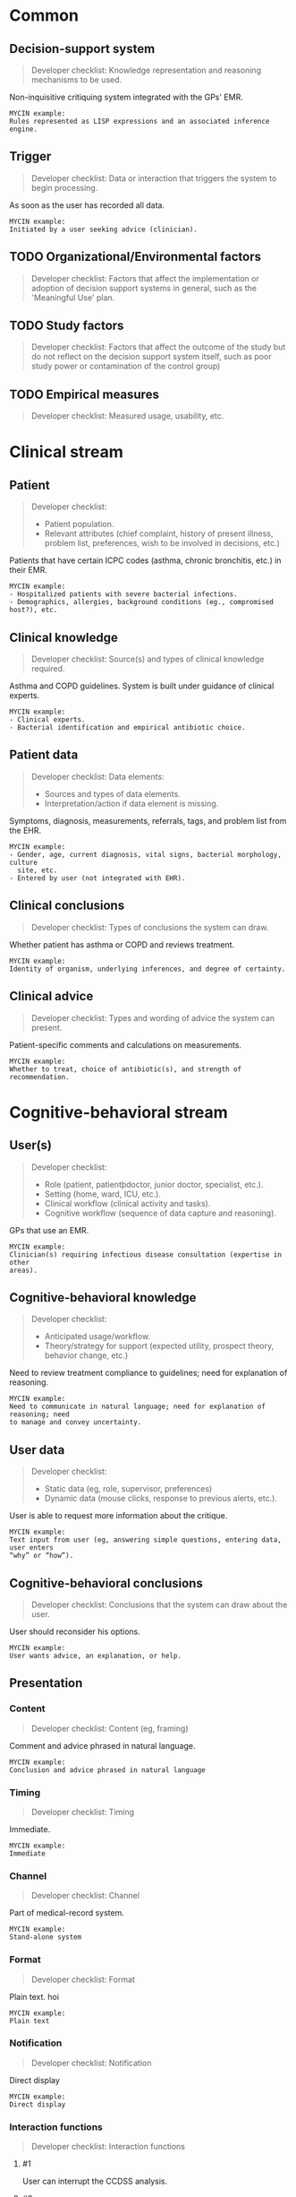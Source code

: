 * Common
** Decision-support system
SCHEDULED: <2016-04-14 Thu 20:20>
:PROPERTIES:
:PAGE: 1
:COORDINATES: 557, 334
:END:

#+BEGIN_QUOTE
Developer checklist:
Knowledge representation and reasoning mechanisms to be used.
#+END_QUOTE

Non-inquisitive critiquing system integrated with the GPs' EMR.

#+BEGIN_EXAMPLE
MYCIN example:
Rules represented as LISP expressions and an associated inference engine.
#+END_EXAMPLE

** Trigger
SCHEDULED: <2016-04-14 Thu 20:20>
:PROPERTIES:
:PAGE: 1
:COORDINATES: 374, 211
:END:

#+BEGIN_QUOTE
Developer checklist:
Data or interaction that triggers the system to begin processing.
#+END_QUOTE

As soon as the user has recorded all data.

#+BEGIN_EXAMPLE
MYCIN example:
Initiated by a user seeking advice (clinician).
#+END_EXAMPLE

** TODO Organizational/Environmental factors

#+BEGIN_QUOTE
Developer checklist:
Factors that affect the implementation or adoption of decision support systems
in general, such as the 'Meaningful Use' plan.
#+END_QUOTE

** TODO Study factors

#+BEGIN_QUOTE
Developer checklist:
Factors that affect the outcome of the study but do not reflect on the decision
support system itself, such as poor study power or contamination of the control
group)
#+END_QUOTE

** TODO Empirical measures

#+BEGIN_QUOTE
Developer checklist:
Measured usage, usability, etc.
#+END_QUOTE

* Clinical stream
** Patient
SCHEDULED: <2016-04-14 Thu 20:20>
:PROPERTIES:
:PAGE: 3
:COORDINATES: 207, 316
:END:

#+BEGIN_QUOTE
Developer checklist:
- Patient population.
- Relevant attributes (chief complaint, history of present illness, problem
  list, preferences, wish to be involved in decisions, etc.)
#+END_QUOTE

Patients that have certain ICPC codes (asthma, chronic bronchitis, etc.) in
their EMR.

#+BEGIN_EXAMPLE
MYCIN example:
- Hospitalized patients with severe bacterial infections.
- Demographics, allergies, background conditions (eg., compromised host?), etc.
#+END_EXAMPLE

** Clinical knowledge
SCHEDULED: <2016-04-14 Thu 20:20>
:PROPERTIES:
:PAGE: 3
:COORDINATES: 20, 539
:END:

#+BEGIN_QUOTE
Developer checklist:
Source(s) and types of clinical knowledge required.
#+END_QUOTE

Asthma and COPD guidelines. System is built under guidance of clinical experts.

#+BEGIN_EXAMPLE
MYCIN example:
- Clinical experts.
- Bacterial identification and empirical antibiotic choice.
#+END_EXAMPLE

** Patient data
SCHEDULED: <2016-04-14 Thu 20:20>
:PROPERTIES:
:PAGE: 1
:COORDINATES: 388, 135
:END:

#+BEGIN_QUOTE
Developer checklist:
Data elements:
- Sources and types of data elements.
- Interpretation/action if data element is missing.
#+END_QUOTE

Symptoms, diagnosis, measurements, referrals, tags, and problem list from the
EHR.

#+BEGIN_EXAMPLE
MYCIN example:
- Gender, age, current diagnosis, vital signs, bacterial morphology, culture
  site, etc.
- Entered by user (not integrated with EHR).
#+END_EXAMPLE

** Clinical conclusions
SCHEDULED: <2016-04-14 Thu 20:20>
:PROPERTIES:
:PAGE: 1
:COORDINATES: 373, 234
:END:

#+BEGIN_QUOTE
Developer checklist:
Types of conclusions the system can draw.
#+END_QUOTE

Whether patient has asthma or COPD and reviews treatment.

#+BEGIN_EXAMPLE
MYCIN example:
Identity of organism, underlying inferences, and degree of certainty.
#+END_EXAMPLE

** Clinical advice
SCHEDULED: <2016-04-14 Thu 20:20>
:PROPERTIES:
:PAGE: 2
:COORDINATES: 389, 672
:END:

#+BEGIN_QUOTE
Developer checklist:
Types and wording of advice the system can present.
#+END_QUOTE

Patient-specific comments and calculations on measurements.

#+BEGIN_EXAMPLE
MYCIN example:
Whether to treat, choice of antibiotic(s), and strength of recommendation.
#+END_EXAMPLE

* Cognitive-behavioral stream
** User(s)
SCHEDULED: <2016-04-14 Thu 20:20>
:PROPERTIES:
:PAGE: 3
:COORDINATES: 19, 365
:END:

#+BEGIN_QUOTE
Developer checklist:
- Role (patient, patientþdoctor, junior doctor, specialist, etc.).
- Setting (home, ward, ICU, etc.).
- Clinical workflow (clinical activity and tasks).
- Cognitive workflow (sequence of data capture and reasoning).
#+END_QUOTE

GPs that use an EMR.

#+BEGIN_EXAMPLE
MYCIN example:
Clinician(s) requiring infectious disease consultation (expertise in other
areas).
#+END_EXAMPLE

** Cognitive-behavioral knowledge
SCHEDULED: <2016-04-14 Thu 20:20>
:PROPERTIES:
:PAGE: 1
:COORDINATES: 210, 217
:END:

#+BEGIN_QUOTE
Developer checklist:
- Anticipated usage/workflow.
- Theory/strategy for support (expected utility, prospect theory, behavior
  change, etc.)
#+END_QUOTE

Need to review treatment compliance to guidelines; need for explanation of
reasoning.

#+BEGIN_EXAMPLE
MYCIN example:
Need to communicate in natural language; need for explanation of reasoning; need
to manage and convey uncertainty.
#+END_EXAMPLE

** User data
SCHEDULED: <2016-04-14 Thu 20:20>
:PROPERTIES:
:PAGE: 2
:COORDINATES: 388, 596
:END:

#+BEGIN_QUOTE
Developer checklist:
- Static data (eg, role, supervisor, preferences)
- Dynamic data (mouse clicks, response to previous alerts, etc.).
#+END_QUOTE

User is able to request more information about the critique.

#+BEGIN_EXAMPLE
MYCIN example:
Text input from user (eg, answering simple questions, entering data, user enters
“why” or “how”).
#+END_EXAMPLE

** Cognitive-behavioral conclusions
SCHEDULED: <2016-04-14 Thu 20:20>
:PROPERTIES:
:PAGE: 2
:COORDINATES: 38, 585
:END:

#+BEGIN_QUOTE
Developer checklist:
Conclusions that the system can draw about the user.
#+END_QUOTE

User should reconsider his options.

#+BEGIN_EXAMPLE
MYCIN example:
User wants advice, an explanation, or help.
#+END_EXAMPLE

** Presentation
*** Content
SCHEDULED: <2016-04-14 Thu 20:20>
:PROPERTIES:
:PAGE: 2
:COORDINATES: 292, 360
:END:

#+BEGIN_QUOTE
Developer checklist:
Content (eg, framing)
#+END_QUOTE

Comment and advice phrased in natural language.

#+BEGIN_EXAMPLE
MYCIN example:
Conclusion and advice phrased in natural language
#+END_EXAMPLE

*** Timing
SCHEDULED: <2016-04-14 Thu 20:20>
:PROPERTIES:
:PAGE: 1
:COORDINATES: 377, 190
:END:

#+BEGIN_QUOTE
Developer checklist:
Timing
#+END_QUOTE

Immediate.

#+BEGIN_EXAMPLE
MYCIN example:
Immediate
#+END_EXAMPLE

*** Channel
SCHEDULED: <2016-04-14 Thu 20:20>
:PROPERTIES:
:PAGE: 2
:COORDINATES: 187, 684
:END:

#+BEGIN_QUOTE
Developer checklist:
Channel
#+END_QUOTE

Part of medical-record system.

#+BEGIN_EXAMPLE
MYCIN example:
Stand-alone system
#+END_EXAMPLE

*** Format
SCHEDULED: <2016-04-18 Mon 21:46>
:PROPERTIES:
:PAGE: 2
:COORDINATES: 143, 358
:END:

#+BEGIN_QUOTE
Developer checklist:
Format
#+END_QUOTE

Plain text. hoi

#+BEGIN_EXAMPLE
MYCIN example:
Plain text
#+END_EXAMPLE

*** Notification
SCHEDULED: <2016-04-14 Thu 20:20>
:PROPERTIES:
:PAGE: 2
:COORDINATES: 31, 653
:END:

#+BEGIN_QUOTE
Developer checklist:
Notification
#+END_QUOTE

Direct display

#+BEGIN_EXAMPLE
MYCIN example:
Direct display
#+END_EXAMPLE

*** Interaction functions

#+BEGIN_QUOTE
Developer checklist:
Interaction functions
#+END_QUOTE

**** #1
SCHEDULED: <2016-04-14 Thu 20:20>
:PROPERTIES:
:PAGE: 2
:COORDINATES: 26, 603
:END:

User can interrupt the CCDSS analysis.

**** #2
SCHEDULED: <2016-04-14 Thu 20:20>
:PROPERTIES:
:PAGE: 2
:COORDINATES: 146, 36
:END:

User can request (additional) information for each comment.

#+BEGIN_EXAMPLE
MYCIN example:
User may type “why” or “how” for explanation
#+END_EXAMPLE

